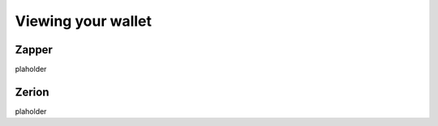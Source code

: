 ===================
Viewing your wallet
===================

Zapper
======
plaholder

Zerion
======
plaholder